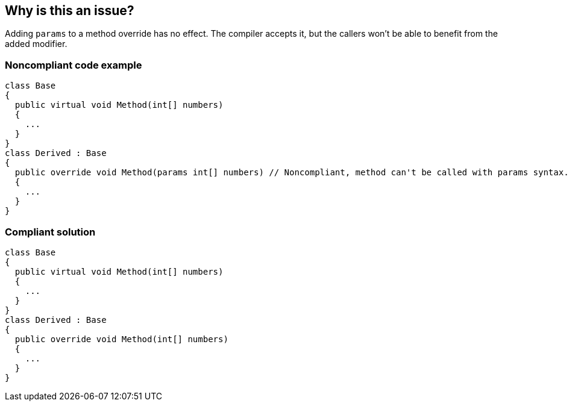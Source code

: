 == Why is this an issue?

Adding ``++params++`` to a method override has no effect. The compiler accepts it, but the callers won't be able to benefit from the added modifier.


=== Noncompliant code example

[source,csharp]
----
class Base
{
  public virtual void Method(int[] numbers)
  {
    ...
  }
}
class Derived : Base
{
  public override void Method(params int[] numbers) // Noncompliant, method can't be called with params syntax.
  {
    ...
  }
}
----


=== Compliant solution

[source,csharp]
----
class Base
{
  public virtual void Method(int[] numbers)
  {
    ...
  }
}
class Derived : Base
{
  public override void Method(int[] numbers)
  {
    ...
  }
}
----

ifdef::env-github,rspecator-view[]

'''
== Implementation Specification
(visible only on this page)

=== Message

"params" should be removed from this override.


endif::env-github,rspecator-view[]
